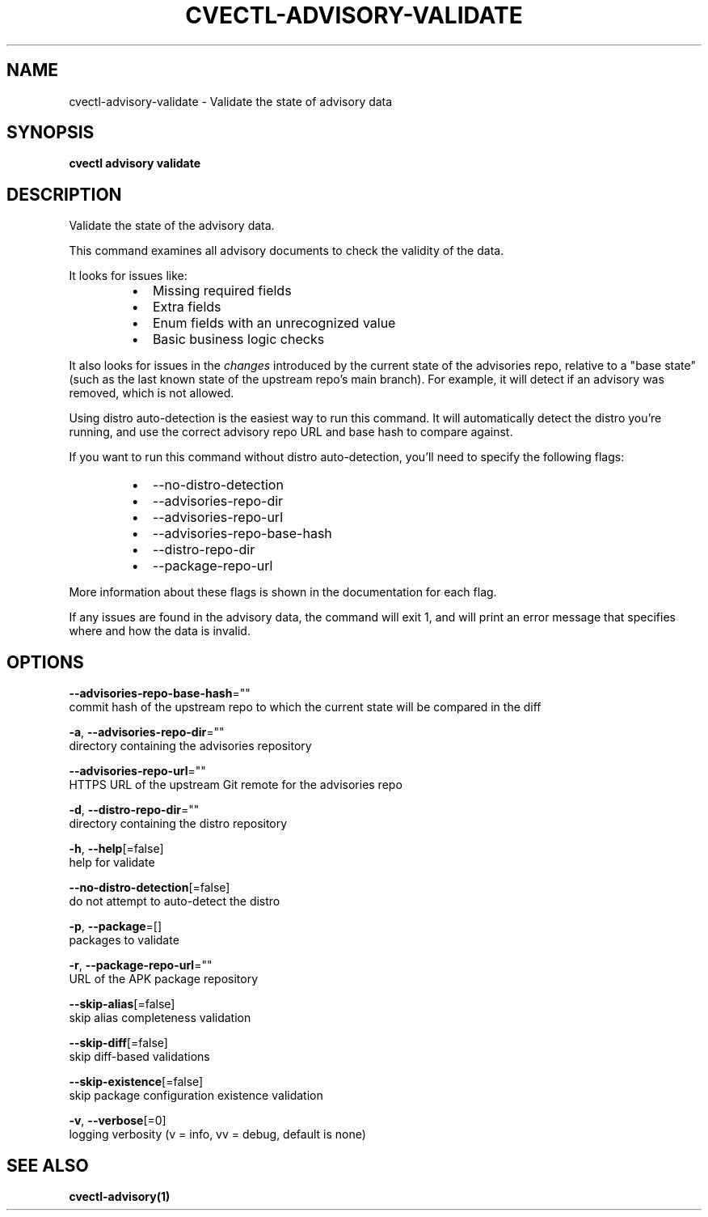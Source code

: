 .TH "CVECTL\-ADVISORY\-VALIDATE" "1" "" "Auto generated by spf13/cobra" "" 
.nh
.ad l


.SH NAME
.PP
cvectl\-advisory\-validate \- Validate the state of advisory data


.SH SYNOPSIS
.PP
\fBcvectl advisory validate\fP


.SH DESCRIPTION
.PP
Validate the state of the advisory data.

.PP
This command examines all advisory documents to check the validity of the data.

.PP
It looks for issues like:

.RS
.IP \(bu 2
Missing required fields
.IP \(bu 2
Extra fields
.IP \(bu 2
Enum fields with an unrecognized value
.IP \(bu 2
Basic business logic checks

.RE

.PP
It also looks for issues in the \fIchanges\fP introduced by the current state of the
advisories repo, relative to a "base state" (such as the last known state of
the upstream repo's main branch). For example, it will detect if an advisory
was removed, which is not allowed.

.PP
Using distro auto\-detection is the easiest way to run this command. It will
automatically detect the distro you're running, and use the correct advisory
repo URL and base hash to compare against.

.PP
If you want to run this command without distro auto\-detection, you'll need to
specify the following flags:

.RS
.IP \(bu 2
\-\-no\-distro\-detection
.IP \(bu 2
\-\-advisories\-repo\-dir
.IP \(bu 2
\-\-advisories\-repo\-url
.IP \(bu 2
\-\-advisories\-repo\-base\-hash
.IP \(bu 2
\-\-distro\-repo\-dir
.IP \(bu 2
\-\-package\-repo\-url

.RE

.PP
More information about these flags is shown in the documentation for each flag.

.PP
If any issues are found in the advisory data, the command will exit 1, and will
print an error message that specifies where and how the data is invalid.


.SH OPTIONS
.PP
\fB\-\-advisories\-repo\-base\-hash\fP=""
    commit hash of the upstream repo to which the current state will be compared in the diff

.PP
\fB\-a\fP, \fB\-\-advisories\-repo\-dir\fP=""
    directory containing the advisories repository

.PP
\fB\-\-advisories\-repo\-url\fP=""
    HTTPS URL of the upstream Git remote for the advisories repo

.PP
\fB\-d\fP, \fB\-\-distro\-repo\-dir\fP=""
    directory containing the distro repository

.PP
\fB\-h\fP, \fB\-\-help\fP[=false]
    help for validate

.PP
\fB\-\-no\-distro\-detection\fP[=false]
    do not attempt to auto\-detect the distro

.PP
\fB\-p\fP, \fB\-\-package\fP=[]
    packages to validate

.PP
\fB\-r\fP, \fB\-\-package\-repo\-url\fP=""
    URL of the APK package repository

.PP
\fB\-\-skip\-alias\fP[=false]
    skip alias completeness validation

.PP
\fB\-\-skip\-diff\fP[=false]
    skip diff\-based validations

.PP
\fB\-\-skip\-existence\fP[=false]
    skip package configuration existence validation

.PP
\fB\-v\fP, \fB\-\-verbose\fP[=0]
    logging verbosity (v = info, vv = debug, default is none)


.SH SEE ALSO
.PP
\fBcvectl\-advisory(1)\fP
